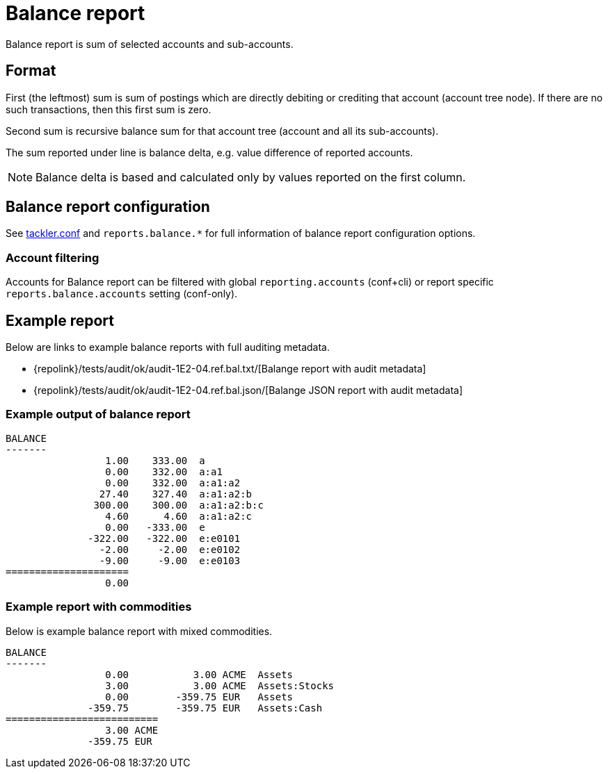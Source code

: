 = Balance report

Balance report is sum of selected accounts and sub-accounts.


== Format

First (the leftmost) sum is sum of postings which are directly debiting or crediting 
that account (account tree node). If there are no such transactions,  then this first sum is zero.

Second sum is recursive balance sum for that account tree (account and all its sub-accounts).

The sum reported under line is balance delta, e.g. value difference of reported accounts.

[NOTE]
Balance delta is based and calculated only by values reported on the first column.


== Balance report configuration

See xref:./tackler-conf.adoc[tackler.conf] and `reports.balance.*` for full
information of balance report configuration options.


=== Account filtering

Accounts for Balance report can be filtered with global
`reporting.accounts` (conf+cli) or report specific `reports.balance.accounts`
setting (conf-only).



== Example report


Below are links to example balance reports with full auditing metadata.

* {repolink}/tests/audit/ok/audit-1E2-04.ref.bal.txt/[Balange report with audit metadata]
* {repolink}/tests/audit/ok/audit-1E2-04.ref.bal.json/[Balange JSON report with audit metadata]


=== Example output of balance report


----
BALANCE
-------
                 1.00    333.00  a
                 0.00    332.00  a:a1
                 0.00    332.00  a:a1:a2
                27.40    327.40  a:a1:a2:b
               300.00    300.00  a:a1:a2:b:c
                 4.60      4.60  a:a1:a2:c
                 0.00   -333.00  e
              -322.00   -322.00  e:e0101
                -2.00     -2.00  e:e0102
                -9.00     -9.00  e:e0103
=====================
                 0.00
----

=== Example report with commodities

Below is example balance report with mixed commodities.

....
BALANCE
-------
                 0.00           3.00 ACME  Assets
                 3.00           3.00 ACME  Assets:Stocks
                 0.00        -359.75 EUR   Assets
              -359.75        -359.75 EUR   Assets:Cash
==========================
                 3.00 ACME
              -359.75 EUR
....


